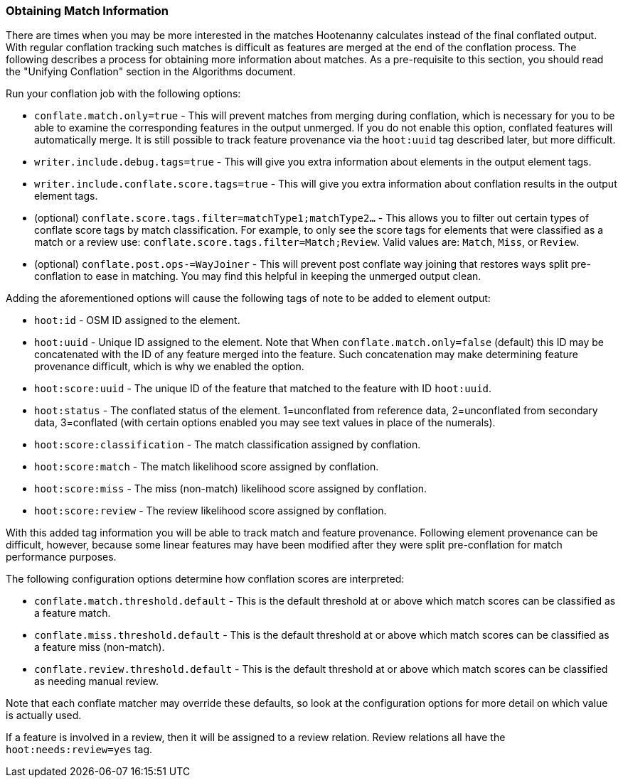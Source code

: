
[[ObtainingMatchInformation]]
=== Obtaining Match Information

There are times when you may be more interested in the matches Hootenanny calculates instead of the
final conflated output. With regular conflation tracking such matches is difficult as features are
merged at the end of the conflation process. The following describes a process for obtaining more 
information about matches. As a pre-requisite to this section, you should read the "Unifying 
Conflation" section in the Algorithms document.

Run your conflation job with the following options: 

* `conflate.match.only=true` - This will prevent matches from merging during conflation, which is 
necessary for you to be able to examine the corresponding features in the output unmerged. If you
do not enable this option, conflated features will automatically merge. It is still possible to
track feature provenance via the `hoot:uuid` tag described later, but more difficult.
* `writer.include.debug.tags=true` - This will give you extra information about elements in the 
output element tags.
* `writer.include.conflate.score.tags=true` - This will give you extra information about conflation 
results in the output element tags.
* (optional) `conflate.score.tags.filter=matchType1;matchType2...` - This allows you to filter out 
certain types of conflate score tags by match classification. For example, to only see the score 
tags for elements that were classified as a match or a review  use: 
`conflate.score.tags.filter=Match;Review`. Valid values are: `Match`, `Miss`, or `Review`.
* (optional) `conflate.post.ops-=WayJoiner` - This will prevent post conflate way joining that
restores ways split pre-conflation to ease in matching. You may find this helpful in keeping the 
unmerged output clean.

Adding the aforementioned options will cause the following tags of note to be added to element 
output:

* `hoot:id` - OSM ID assigned to the element.
* `hoot:uuid` - Unique ID assigned to the element. Note that When `conflate.match.only=false` 
(default) this ID may be concatenated with the ID of any feature merged into the feature. Such 
concatenation may make determining feature provenance difficult, which is why we enabled the option.
* `hoot:score:uuid` - The unique ID of the feature that matched to the feature with ID `hoot:uuid`.
* `hoot:status` - The conflated status of the element. 1=unconflated from reference data, 
2=unconflated from secondary data, 3=conflated (with certain options enabled you may see text values 
in place of the numerals).
* `hoot:score:classification` - The match classification assigned by conflation.
* `hoot:score:match` - The match likelihood score assigned by conflation. 
* `hoot:score:miss` - The miss (non-match) likelihood score assigned by conflation.
* `hoot:score:review` - The review likelihood score assigned by conflation.  

With this added tag information you will be able to track match and feature provenance. Following 
element provenance can be difficult, however, because some linear features may have been modified 
after they were split pre-conflation for match performance purposes.

The following configuration options determine how conflation scores are interpreted:

* `conflate.match.threshold.default` - This is the default threshold at or above which match scores 
can be classified as a feature match.
* `conflate.miss.threshold.default` - This is the default threshold at or above which match scores 
can be classified as a feature miss (non-match).
* `conflate.review.threshold.default` - This is the default threshold at or above which match scores 
can be classified as needing manual review.

Note that each conflate matcher may override these defaults, so look at the configuration options 
for more detail on which value is actually used.

If a feature is involved in a review, then it will be assigned to a review relation. Review
relations all have the `hoot:needs:review=yes` tag.

